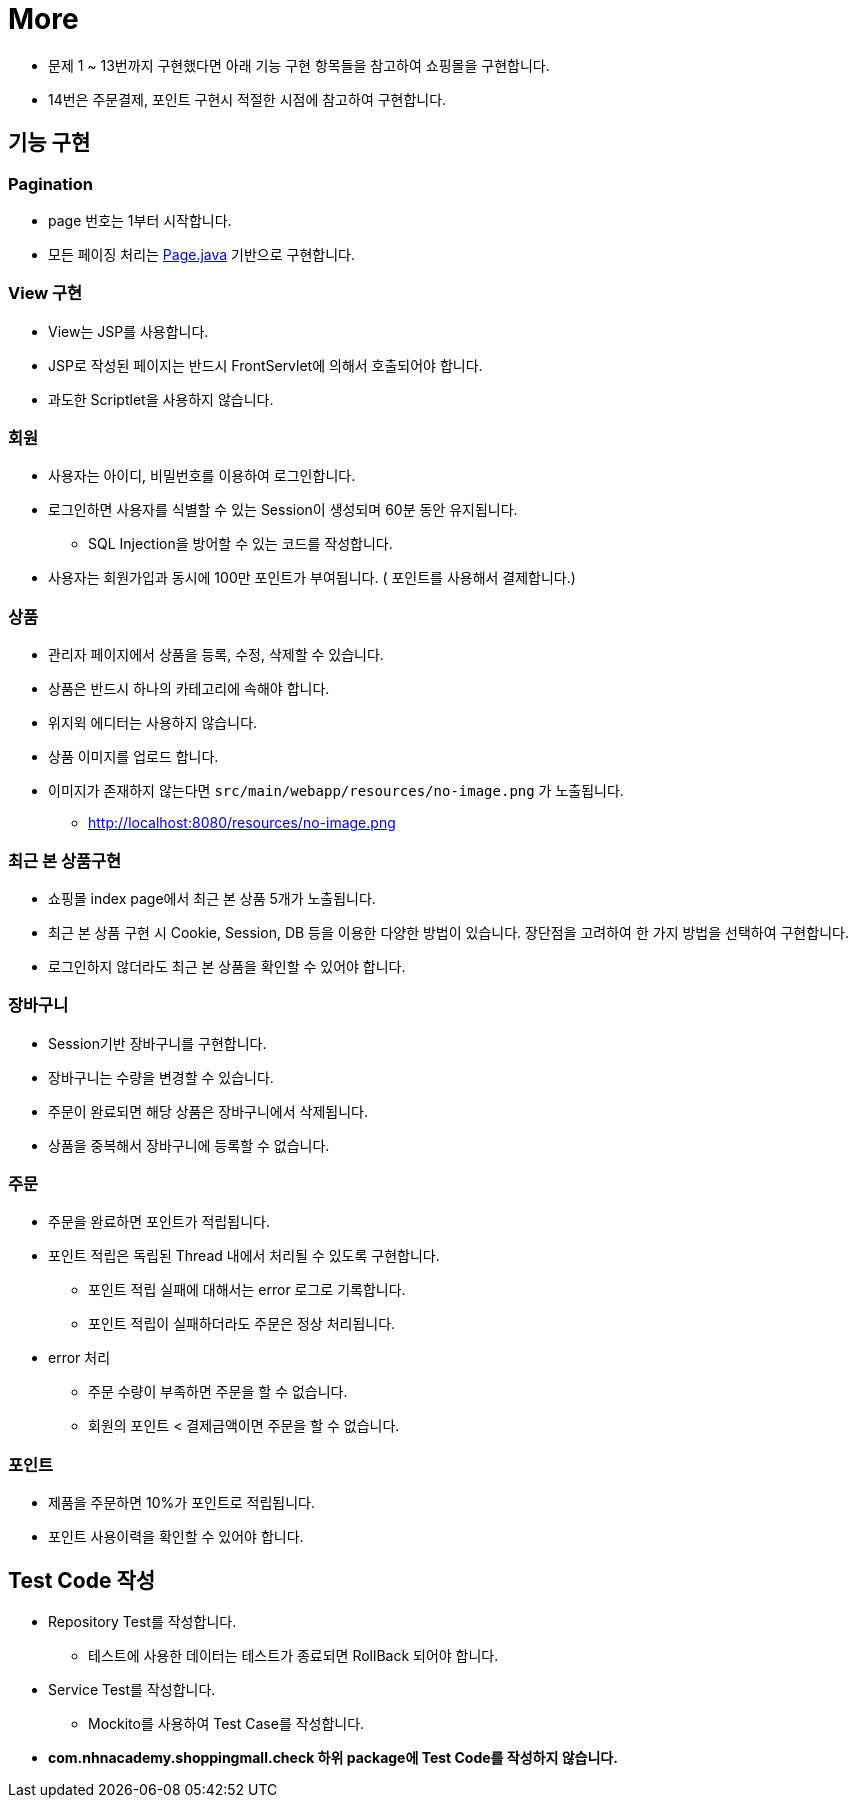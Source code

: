 = More

* 문제 1 ~ 13번까지 구현했다면 아래 기능 구현 항목들을 참고하여 쇼핑몰을 구현합니다.
* 14번은 주문결제, 포인트 구현시 적절한 시점에 참고하여 구현합니다.

== 기능 구현

=== Pagination
* page 번호는 1부터 시작합니다.
* 모든 페이징 처리는 link:../../src/main/java/com/nhnacademy/shoppingmall/common/page/Page.java[Page.java] 기반으로 구현합니다.

=== View 구현
* View는 JSP를 사용합니다.
* JSP로 작성된 페이지는 반드시 FrontServlet에 의해서 호출되어야 합니다.
* 과도한 Scriptlet을 사용하지 않습니다.

=== 회원
* 사용자는 아이디, 비밀번호를 이용하여 로그인합니다.
* 로그인하면 사용자를 식별할 수 있는 Session이 생성되며 60분 동안 유지됩니다.
** SQL Injection을 방어할 수 있는 코드를 작성합니다.
* 사용자는 회원가입과 동시에 100만 포인트가 부여됩니다. ( 포인트를 사용해서 결제합니다.)

=== 상품
* 관리자 페이지에서 상품을 등록, 수정, 삭제할 수 있습니다.
* 상품은 반드시 하나의 카테고리에 속해야 합니다.
* 위지윅 에디터는 사용하지 않습니다.
* 상품 이미지를 업로드 합니다.
* 이미지가 존재하지 않는다면 `src/main/webapp/resources/no-image.png` 가 노출됩니다.
** http://localhost:8080/resources/no-image.png

=== 최근 본 상품구현
* 쇼핑몰 index page에서 최근 본 상품 5개가 노출됩니다.
* 최근 본 상품 구현 시 Cookie, Session, DB 등을 이용한 다양한 방법이 있습니다. 장단점을 고려하여 한 가지 방법을 선택하여 구현합니다.
* 로그인하지 않더라도 최근 본 상품을 확인할 수 있어야 합니다.

=== 장바구니
* Session기반 장바구니를 구현합니다.
* 장바구니는 수량을 변경할 수 있습니다.
* 주문이 완료되면 해당 상품은 장바구니에서 삭제됩니다.
* 상품을 중복해서 장바구니에 등록할 수 없습니다.

=== 주문
* 주문을 완료하면 포인트가 적립됩니다.
* 포인트 적립은 독립된 Thread 내에서 처리될 수 있도록 구현합니다.
** 포인트 적립 실패에 대해서는 error 로그로 기록합니다.
** 포인트 적립이 실패하더라도 주문은 정상 처리됩니다.

* error 처리
** 주문 수량이 부족하면 주문을 할 수 없습니다.
** 회원의 포인트 < 결제금액이면 주문을 할 수 없습니다.

=== 포인트
* 제품을 주문하면 10%가 포인트로 적립됩니다.
* 포인트 사용이력을 확인할 수 있어야 합니다.

== Test Code 작성
* Repository Test를 작성합니다.
**  테스트에 사용한 데이터는 테스트가 종료되면 RollBack 되어야 합니다.
* Service Test를 작성합니다.
** Mockito를 사용하여 Test Case를 작성합니다.
* ** com.nhnacademy.shoppingmall.check 하위 package에 Test Code를 작성하지 않습니다. **